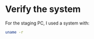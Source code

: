 * Verify the system

For the staging PC, I used a system with:

#+BEGIN_SRC sh :tangle yes :results raw
uname -r
#+END_SRC

#+RESULTS:
14.5.0
